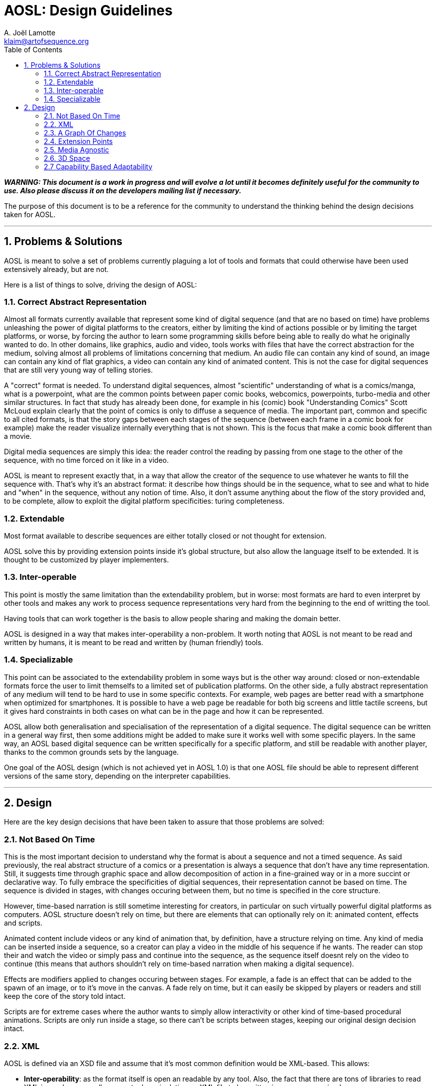 = AOSL: Design Guidelines
A. Joël Lamotte <klaim@artofsequence.org>
:toc:

_**WARNING: This document is a work in progress and will evolve a lot until it becomes definitely useful for the community to use. Also please discuss it on the developers mailing list if necessary.**_

The purpose of this document is to be a reference for the community to understand the thinking behind the design decisions taken for AOSL.

'''

== 1. Problems & Solutions

AOSL is meant to solve a set of problems currently plaguing a lot of tools and formats that could otherwise have been used extensively already, but are not. 

Here is a list of things to solve, driving the design of AOSL:

=== 1.1. Correct Abstract Representation

Almost all formats currently available that represent some kind of digital sequence (and that are no based on time) have problems unleashing the power of digital platforms to the creators, either by limiting the kind of actions possible or by limiting the target platforms, or worse, by forcing the author to learn some programming skills before being able to really do what he originally wanted to do. In other domains, like graphics, audio and video, tools works with files that have the correct abstraction for the medium, solving almost all problems of limitations concerning that medium. An audio file can contain any kind of sound, an image can contain any kind of flat graphics, a video can contain any kind of animated content. This is not the case for digital sequences that are still very young way of telling stories.

A "correct" format is needed. To understand digital sequences, almost "scientific" understanding of what is a comics/manga, what is a powerpoint, what are the common points between paper comic books, webcomics, powerpoints, turbo-media and other similar structures. In fact that study has already been done, for example in his (comic) book "Understanding Comics" Scott McLoud explain clearly that the point of comics is only to diffuse a sequence of media. The important part, common and specific to all cited formats, is that the story gaps between each stages of the sequence (between each frame in a comic book for example) make the reader visualize internally everything that is not shown. This is the focus that make a comic book different than a movie. 

Digital media sequences are simply this idea: the reader control the reading by passing from one stage to the other of the sequence, with no time forced on it like in a video. 

AOSL is meant to represent exactly that, in a way that allow the creator of the sequence to use whatever he wants to fill the sequence with. That's why it's an abstract format: it describe how things should be in the sequence, what to see and what to hide and "when" in the sequence, without any notion of time.
Also, it don't assume anything about the flow of the story provided and, to be complete, allow to exploit the digital platform specificities: turing completeness.

=== 1.2. Extendable

Most format available to describe sequences are either totally closed or not thought for extension.

AOSL solve this by providing extension points inside it's global structure, but also allow the language itself to be extended. It is thought to be customized by player implementers.

=== 1.3. Inter-operable

This point is mostly the same limitation than the extendability problem, but in worse: most formats are hard to even interpret by other tools and makes any work to process sequence representations very hard from the beginning to the end of writting the tool.

Having tools that can work together is the basis to allow people sharing and making the domain better.

AOSL is designed in a way that makes inter-operability a non-problem. 
It worth noting that AOSL is not meant to be read and written by humans, it is meant to be read and written by (human friendly) tools.

=== 1.4. Specializable

This point can be associated to the extendability problem in some ways but is the other way around: closed or non-extendable formats force the user to limit themselfs to a limited set of publication platforms. On the other side, a fully abstract representation of any medium will tend to be hard to use in some specific contexts. For example, web pages are better read with a smartphone when optimized for smartphones. It is possible to have a web page be readable for both big screens and little tactile screens, but it gives hard constraints in both cases on what can be in the page and how it can be represented.

AOSL allow both generalisation and specialisation of the representation of a digital sequence. The digital sequence can be written in a general way first, then some additions might be added to make sure it works well with some specific players. In the same way, an AOSL based digital sequence can be written specifically for a specific platform, and still be readable with another player, thanks to the common grounds sets by the language.

One goal of the AOSL design (which is not achieved yet in AOSL 1.0) is that one AOSL file should be able to represent different versions of the same story, depending on the interpreter capabilities.

'''

== 2. Design

Here are the key design decisions that have been taken to assure that those problems are solved:

=== 2.1. Not Based On Time

This is the most important decision to understand why the format is about a sequence and not a timed sequence.
As said previously, the real abstract structure of a comics or a presentation is always a sequence that don't have any time representation. Still, it suggests time through graphic space and allow decomposition of action in a fine-grained way or in a more succint or declarative way.
To fully embrace the specificities of digitial sequences, their representation cannot be based on time. The sequence is divided in stages, with changes occuring between them, but no time is specified in the core structure.

However, time-based narration is still sometime interesting for creators, in particular on such virtually powerful digital platforms as computers. 
AOSL structure doesn't rely on time, but there are elements that can optionally rely on it: animated content, effects and scripts.

Animated content include videos or any kind of animation that, by definition, have a structure relying on time. Any kind of media can be inserted inside a sequence, so a creator can play a video in the middle of his sequence if he wants. The reader can stop their and watch the video or simply pass and continue into the sequence, as the sequence itself doesnt rely on the video to continue (this means that authors shouldn't rely on time-based narration when making a digital sequence).

Effects are modifiers applied to changes occuring between stages. For example, a fade is an effect that can be added to the spawn of an image, or to it's move in the canvas. A fade rely on time, but it can easily be skipped by players or readers and still keep the core of the story told intact.

Scripts are for extreme cases where the author wants to simply allow interactivity or other kind of time-based procedural animations. Scripts are only run inside a stage, so there can't be scripts between stages, keeping our original design decision intact.

=== 2.2. XML

AOSL is defined via an XSD file and assume that it's most common definition would be XML-based.
This allows:

 * *Inter-operability*: as the format itself is open an readable by any tool. Also, the fact that there are tons of libraries to read XML in any language allows any tool manipulating an XML file to be written in any programming language.
 * *Allow extendability easily*: it is easy to define extension points in XML-based formats and it is even easier to write extensions once the format is open to it.
 * *Strong Typing*: JSON, YAML and other alternatives have been considered, but none allow easy definition of types. They are more suited to formats that need to change in time, while AOSL is meant to be the inflexible squeleton on which tools would rely to build sequences, like HTML is fixed to allow generic description of documents.
 * *XSD*: There is no good and standard equivalent of xsd format in other alternative formats. Having an XSD file describing the format is an important bonus to allow generating code for tools or even just check sequence files validity.
 
=== 2.3. A Graph Of Changes

The initial reflex of any developer who tries to imagine a format to represent a sequence is to... represent a linear sequence in the description of the format. But, as several developer discovered by trying, this approach fails for digital media sequence. 

The problem lies in the inherent possibilities of the digital platforms. Computers can react, interract, change flow and directions depending on whatever variable the author did take into account. But most ot the time that author used a programming language to achieve the full power of the platform.
AOSL is meant to give this power back to the author of digital sequences, that most of the time don't have any programming skill.

To achieve this, *AOSL doesn't really describe a sequence. It describe a graph (as in mathematics) of "changes" that have to be applied between each stages. Another way to put this is: an AOSL file describe to it's interpreter how to genererate the sequence to be played.* AOSL doesn't declare where should be what at each stage. It starts from an initial canvas setup and modifies it between each stage.
The path taken by the reader in this graph (that can be linear or have branches and/or loops) is what generates the sequence she is reading.

As often when using a graph of changes to represent such a format (for example in decentralized source control softwares), it gives a lot of benefit on all sides:

 * *Branches & Loops - Turing Complete*: AOSL becomes turing-complete, this meaning that it have the same characteristics than a programming language, and thus have the almost the same potential for creativity. 
 * *Free the creator from linear stories*: some authors requested to give some freedom on the structure of the story, some wanting looping stories with variations, other wanting the reader to potentially take decisions (even if it is a dangerous idea, it should be used with great care). Using a graph of changes makes virtually limitless the kind of story structure that creators can try, good or bad.
 * *Analysis of story structure and canvas resources*: presented with both a graph of changes and a list of resources to use in a canvas, tools can easily analyze and optimize resource usage. Other technical benefits can be exploited by having such easily interpretabe structures.
 * *Side effects*: Another particularities of programs that are not exploited in narratives but could be in digital narration are (predictable) "side effects". Whatever that means, the creators are free to use scripting and other facilities associated to a story structure as graph to build something that have yet to be discovered.

=== 2.4. Extension Points

AOSL use the "open/closed" principle: it's core structure is fixed and should be taken as fixed by any tool reading an AOSL file. However, over the fixed sequence-based skeleton that AOSL provide, there are flexible layers allowing tools and players implementors to make the format exploit the specificities or their tools and players.

The extension points are:

 * *Effects*: effects are modifiers to changes. For example, a change can be the appearance (or activation) of an image (a sprite). An effect that could be applied to enhance storytelling would be a simple fade. Another example would be "sliding" of a graphic element that have been moved in a change. Audio and other kind of objects can also be affected by effects, depending on the effects.
 * *Extension*: some elements in the AOSL format provide an "extension" tag. Inside this tag, any information can be provided. It can be totally ignored by AOSL interpreters (tools or players) but it can also be used to give additional special data to a specific player or tool.
 * *Scripts*: scripts can be added to objects and stages. This complete the potential exendability of the format, as anything that cannot be just declared but have to be done in a generic way could be implemented by scripts, assuming the players can read the scripts.
 
=== 2.5. Media Agnostic

An AOSL file have a "library" that is a list of resource files to load to read the sequence. Those resources can be of any kind, even if clues can be given to the interpreter by specifying the kind of media it is. However, virtually any kind of media can be used inside a sequence.

The only limitation comes not from the AOSL format, but from the tools and players that interprets the sequence. If a player cannot display any .avi file, then it will not be able to correctly display the sequence. 
It is the role of tools to make sure that a sequence will use formats that are available on the target player.

AOSL only structure the pacing of the narration, it doesn't require nor limit the kind of media that can be used. That's why we talk about digital MEDIA sequences. 

=== 2.6. 3D Space

To make sure the graphic and audio representations can be manipulated freely and can be of any kind, AOSL use 3D space representations for everything that have a position.
This can complexify tool design if the 3D space is exploited by the authors, but it also generalize any of their use and allow simple transition to OpenGL (or WebGL, or...) implementations for example.

=== 2.7 Capability Based Adaptability

Not all interpreters/players are equal and can do the same things. For example, some will allow videos while others will not. 
